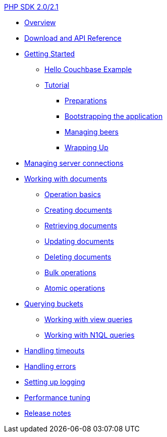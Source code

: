 .xref:php-intro.adoc[PHP SDK 2.0/2.1]
* xref:overview.adoc[Overview]
* xref:download-links.adoc[Download and API Reference]
* xref:getting-started.adoc[Getting Started]
 ** xref:hello-couchbase.adoc[Hello Couchbase Example]
 ** xref:tutorial-intro.adoc[Tutorial]
  *** xref:prep.adoc[Preparations]
  *** xref:bootstrapping-app.adoc[Bootstrapping the application]
  *** xref:manage-beers.adoc[Managing beers]
  *** xref:tutorial-wrap.adoc[Wrapping Up]
* xref:managing-connections.adoc[Managing server connections]
* xref:documents.adoc[Working with documents]
 ** xref:op-basics.adoc[Operation basics]
 ** xref:storing.adoc[Creating documents]
 ** xref:retrieving.adoc[Retrieving documents]
 ** xref:updating.adoc[Updating documents]
 ** xref:deleting.adoc[Deleting documents]
 ** xref:bulk-operations.adoc[Bulk operations]
 ** xref:atomic-operations.adoc[Atomic operations]
* xref:querying.adoc[Querying buckets]
 ** xref:view-queries.adoc[Working with view queries]
 ** xref:n1ql-queries.adoc[Working with N1QL queries]
* xref:handling-timeouts.adoc[Handling timeouts]
* xref:handling-errors.adoc[Handling errors]
* xref:logging.adoc[Setting up logging]
* xref:performance-tuning.adoc[Performance tuning]
* xref:release-notes.adoc[Release notes]
